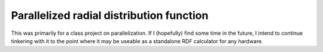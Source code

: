 ===============================
Parallelized radial distribution function
===============================

This was primarily for a class project on parallelization. 
If I (hopefully) find some time in the future, I intend to continue tinkering
with it to the point where it may be useable as a standalone RDF calculator
for any hardware.

